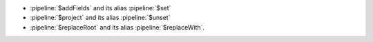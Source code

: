 - :pipeline:`$addFields` and its alias :pipeline:`$set`

- :pipeline:`$project` and its alias :pipeline:`$unset`

- :pipeline:`$replaceRoot` and its alias :pipeline:`$replaceWith`.
